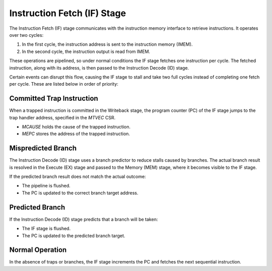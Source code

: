 Instruction Fetch (IF) Stage
============================

The Instruction Fetch (IF) stage communicates with the instruction memory interface 
to retrieve instructions. It operates over two cycles:  

1. In the first cycle, the instruction address is sent to the instruction memory (IMEM).  
2. In the second cycle, the instruction output is read from IMEM.  

These operations are pipelined, so under normal conditions the IF stage fetches one instruction per cycle.  
The fetched instruction, along with its address, is then passed to the Instruction Decode (ID) stage.  

Certain events can disrupt this flow, causing the IF stage to stall and take two full cycles 
instead of completing one fetch per cycle. These are listed below in order of priority:

Committed Trap Instruction
--------------------------

When a trapped instruction is committed in the Writeback stage, the program counter (PC) 
of the IF stage jumps to the trap handler address, specified in the `MTVEC` CSR.  

- `MCAUSE` holds the cause of the trapped instruction.  
- `MEPC` stores the address of the trapped instruction.  

Mispredicted Branch
-------------------

The Instruction Decode (ID) stage uses a branch predictor to reduce stalls caused by branches.  
The actual branch result is resolved in the Execute (EX) stage and passed to the Memory (MEM) stage, 
where it becomes visible to the IF stage.  

If the predicted branch result does not match the actual outcome:  

- The pipeline is flushed.  
- The PC is updated to the correct branch target address.  

Predicted Branch
----------------

If the Instruction Decode (ID) stage predicts that a branch will be taken:  

- The IF stage is flushed.  
- The PC is updated to the predicted branch target.  

Normal Operation
----------------

In the absence of traps or branches, the IF stage increments the PC and fetches the next sequential instruction.
